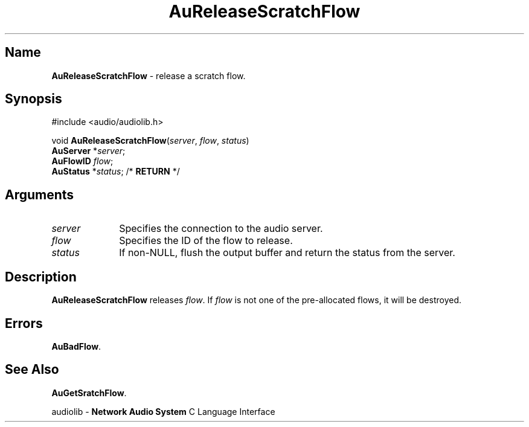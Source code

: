 .\" $NCDId: @(#)AuRScFlw.man,v 1.1 1994/09/27 00:33:51 greg Exp $
.\" copyright 1994 Steven King
.\"
.\" portions are
.\" * Copyright 1993 Network Computing Devices, Inc.
.\" *
.\" * Permission to use, copy, modify, distribute, and sell this software and its
.\" * documentation for any purpose is hereby granted without fee, provided that
.\" * the above copyright notice appear in all copies and that both that
.\" * copyright notice and this permission notice appear in supporting
.\" * documentation, and that the name Network Computing Devices, Inc. not be
.\" * used in advertising or publicity pertaining to distribution of this
.\" * software without specific, written prior permission.
.\" * 
.\" * THIS SOFTWARE IS PROVIDED 'AS-IS'.  NETWORK COMPUTING DEVICES, INC.,
.\" * DISCLAIMS ALL WARRANTIES WITH REGARD TO THIS SOFTWARE, INCLUDING WITHOUT
.\" * LIMITATION ALL IMPLIED WARRANTIES OF MERCHANTABILITY, FITNESS FOR A
.\" * PARTICULAR PURPOSE, OR NONINFRINGEMENT.  IN NO EVENT SHALL NETWORK
.\" * COMPUTING DEVICES, INC., BE LIABLE FOR ANY DAMAGES WHATSOEVER, INCLUDING
.\" * SPECIAL, INCIDENTAL OR CONSEQUENTIAL DAMAGES, INCLUDING LOSS OF USE, DATA,
.\" * OR PROFITS, EVEN IF ADVISED OF THE POSSIBILITY THEREOF, AND REGARDLESS OF
.\" * WHETHER IN AN ACTION IN CONTRACT, TORT OR NEGLIGENCE, ARISING OUT OF OR IN
.\" * CONNECTION WITH THE USE OR PERFORMANCE OF THIS SOFTWARE.
.\"
.\" $Id$
.TH AuReleaseScratchFlow 3 "1.2" "audioutil"
.SH \fBName\fP
\fBAuReleaseScratchFlow\fP \- release a scratch flow.
.SH \fBSynopsis\fP
#include <audio/audiolib.h>
.sp 1
void \fBAuReleaseScratchFlow\fP(\fIserver\fP, \fIflow\fP, \fIstatus\fP)
.br
    \fBAuServer\fP *\fIserver\fP;
.br
    \fBAuFlowID\fP \fIflow\fP;
.br
    \fBAuStatus\fP *\fIstatus\fP; /* \fBRETURN\fP */
.SH \fBArguments\fP
.IP \fIserver\fP 1i
Specifies the connection to the audio server.
.IP \fIflow\fP 1i
Specifies the ID of the flow to release.
.IP \fIstatus\fP 1i
If non-NULL, flush the output buffer and return the status from the server.
.SH \fBDescription\fP
\fBAuReleaseScratchFlow\fP releases \fIflow\fP.
If \fIflow\fP is not one of the pre-allocated flows, it will be destroyed.
.SH \fBErrors\fP
\fBAuBadFlow\fP.
.SH \fBSee Also\fP
\fBAuGetSratchFlow\fP.
.sp 1
audiolib \- \fBNetwork Audio System\fP C Language Interface
